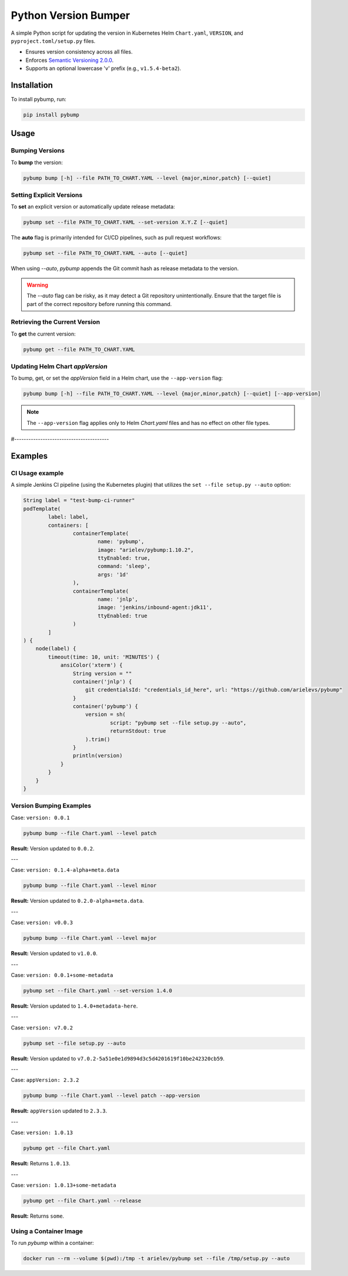 =====================
Python Version Bumper
=====================
.. image:: https://github.com/arielevs/pybump/workflows/Python%20package/badge.svg
    :alt: Build
    :target: https://pypi.org/project/pybump/

.. image:: https://codecov.io/gh/ArieLevs/PyBump/branch/master/graph/badge.svg?token=P3AZKGX5IR
    :alt: Code Coverage
    :target: https://codecov.io/gh/ArieLevs/PyBump

.. image:: https://img.shields.io/pypi/v/pybump.svg
    :alt: Version
    :target: https://pypi.org/project/pybump/

.. image:: https://img.shields.io/pypi/l/pybump.svg?colorB=blue
    :alt: License
    :target: https://pypi.org/project/pybump/

.. image:: https://img.shields.io/pypi/pyversions/pybump.svg
    :alt: Python Version
    :target: https://pypi.org/project/pybump/

A simple Python script for updating the version in Kubernetes Helm ``Chart.yaml``,
``VERSION``, and ``pyproject.toml/setup.py`` files.

- Ensures version consistency across all files.
- Enforces `Semantic Versioning 2.0.0 <https://github.com/semver/semver/blob/master/semver.md>`_.
- Supports an optional lowercase 'v' prefix (e.g., ``v1.5.4-beta2``).

.. image:: ./docs/pybump-recording.gif

Installation
============
To install pybump, run:

.. code-block:: bash

    pip install pybump

Usage
=====

Bumping Versions
----------------

To **bump** the version:

.. code-block:: bash

    pybump bump [-h] --file PATH_TO_CHART.YAML --level {major,minor,patch} [--quiet]

Setting Explicit Versions
-------------------------

To **set** an explicit version or automatically update release metadata:

.. code-block:: bash

    pybump set --file PATH_TO_CHART.YAML --set-version X.Y.Z [--quiet]

The **auto** flag is primarily intended for CI/CD pipelines, such as pull request workflows:

.. code-block:: bash

    pybump set --file PATH_TO_CHART.YAML --auto [--quiet]

When using `--auto`, `pybump` appends the Git commit hash as release metadata to the version.

.. warning::

    The `--auto` flag can be risky, as it may detect a Git repository unintentionally.
    Ensure that the target file is part of the correct repository before running this command.

Retrieving the Current Version
------------------------------

To **get** the current version:

.. code-block:: bash

    pybump get --file PATH_TO_CHART.YAML

Updating Helm Chart `appVersion`
--------------------------------

To bump, get, or set the `appVersion` field in a Helm chart, use the ``--app-version`` flag:

.. code-block:: bash

    pybump bump [-h] --file PATH_TO_CHART.YAML --level {major,minor,patch} [--quiet] [--app-version]

.. note::

    The ``--app-version`` flag applies only to Helm `Chart.yaml` files and has no effect on other file types.




#----------------------------------------


Examples
========


CI Usage example
----------------

A simple Jenkins CI pipeline (using the Kubernetes plugin) that utilizes the
``set --file setup.py --auto`` option:

..  code-block:: java

    String label = "test-bump-ci-runner"
    podTemplate(
            label: label,
            containers: [
                    containerTemplate(
                            name: 'pybump',
                            image: "arielev/pybump:1.10.2",
                            ttyEnabled: true,
                            command: 'sleep',
                            args: '1d'
                    ),
                    containerTemplate(
                            name: 'jnlp',
                            image: 'jenkins/inbound-agent:jdk11',
                            ttyEnabled: true
                    )
            ]
    ) {
        node(label) {
            timeout(time: 10, unit: 'MINUTES') {
                ansiColor('xterm') {
                    String version = ""
                    container('jnlp') {
                        git credentialsId: "credentials_id_here", url: "https://github.com/arielevs/pybump"
                    }
                    container('pybump') {
                        version = sh(
                                script: "pybump set --file setup.py --auto",
                                returnStdout: true
                        ).trim()
                    }
                    println(version)
                }
            }
        }
    }

Version Bumping Examples
------------------------

Case: ``version: 0.0.1``

.. code-block:: bash

    pybump bump --file Chart.yaml --level patch

**Result:** Version updated to ``0.0.2``.

---

Case: ``version: 0.1.4-alpha+meta.data``

.. code-block:: bash

    pybump bump --file Chart.yaml --level minor

**Result:** Version updated to ``0.2.0-alpha+meta.data``.

---

Case: ``version: v0.0.3``

.. code-block:: bash

    pybump bump --file Chart.yaml --level major

**Result:** Version updated to ``v1.0.0``.

---

Case: ``version: 0.0.1+some-metadata``

.. code-block:: bash

    pybump set --file Chart.yaml --set-version 1.4.0

**Result:** Version updated to ``1.4.0+metadata-here``.

---

Case: ``version: v7.0.2``

.. code-block:: bash

    pybump set --file setup.py --auto

**Result:** Version updated to ``v7.0.2-5a51e0e1d9894d3c5d4201619f10be242320cb59``.

---

Case: ``appVersion: 2.3.2``

.. code-block:: bash

    pybump bump --file Chart.yaml --level patch --app-version

**Result:** ``appVersion`` updated to ``2.3.3``.

---

Case: ``version: 1.0.13``

.. code-block:: bash

    pybump get --file Chart.yaml

**Result:** Returns ``1.0.13``.

---

Case: ``version: 1.0.13+some-metadata``

.. code-block:: bash

    pybump get --file Chart.yaml --release

**Result:** Returns ``some``.

Using a Container Image
-----------------------

To run `pybump` within a container:

.. code-block:: bash

    docker run --rm --volume $(pwd):/tmp -t arielev/pybump set --file /tmp/setup.py --auto